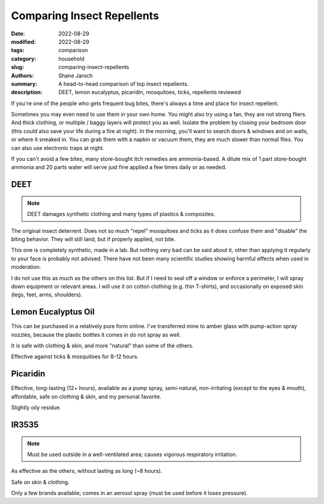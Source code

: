 ***************************************
 Comparing Insect Repellents
***************************************

:date: 2022-08-29
:modified: 2022-08-29
:tags: comparison
:category: household
:slug: comparing-insect-repellents
:authors: Shane Jaroch
:summary: A head-to-head comparison of top insect repellents.
:description: DEET, lemon eucalyptus, picaridin, mosquitoes, ticks, repellents
              reviewed


If you're one of the people who gets frequent bug bites, there's always a time
and place for insect repellent.

Sometimes you may even need to use them in your own home.
You might also try using a fan, they are not strong fliers. And thick clothing,
or multiple / baggy layers will protect you as well.
Isolate the problem by closing your bedroom door (this could also save your
life during a fire at night).
In the morning, you'll want to search doors & windows and on walls, or where it
sneaked in. You can grab them with a napkin or vacuum them, they are much
slower than normal flies. You can also use electronic traps at night.

If you can't avoid a few bites, many store-bought itch remedies are
ammonia-based. A dilute mix of 1 part store-bought ammonia and 20 parts water
will serve just fine applied a few times daily or as needed.


DEET
#######################################################

.. note::

    DEET damages synthetic clothing and many types of plastics & composites.

The original insect deterrent. Does not so much "repel" mosquitoes and ticks as
it does confuse them and "disable" the biting behavior. They will still land,
but if properly applied, not bite.

This one is completely synthetic, made in a lab. But nothing very bad can be
said about it, other than applying it regularly to your face is probably not
advised. There have not been many scientific studies showing harmful effects
when used in moderation.

I do not use this as much as the others on this list. But if I need to seal off
a window or enforce a perimeter, I will spray down equipment or relevant areas.
I will use it on cotton clothing (e.g. thin T-shirts), and occasionally on
exposed skin (legs, feet, arms, shoulders).


Lemon Eucalyptus Oil
#######################################################

This can be purchased in a relatively pure form online. I've transferred mine
to amber glass with pump-action spray nozzles, because the plastic bottles it
comes in do not spray as well.

It is safe with clothing & skin, and more "natural" than some of the others.

Effective against ticks & mosquitoes for 8-12 hours.


Picaridin
#######################################################

Effective, long-lasting (12+ hours), available as a pump spray, semi-natural,
non-irritating (except to the eyes & mouth), affordable, safe on clothing &
skin, and my personal favorite.

Slightly oily residue.


IR3535
#######################################################

.. note::

    Must be used outside in a well-ventilated area; causes vigorous respiratory
    irritation.

As effective as the others, without lasting as long (~8 hours).

Safe on skin & clothing.

Only a few brands available; comes in an aerosol spray (must be used before
it loses pressure).
